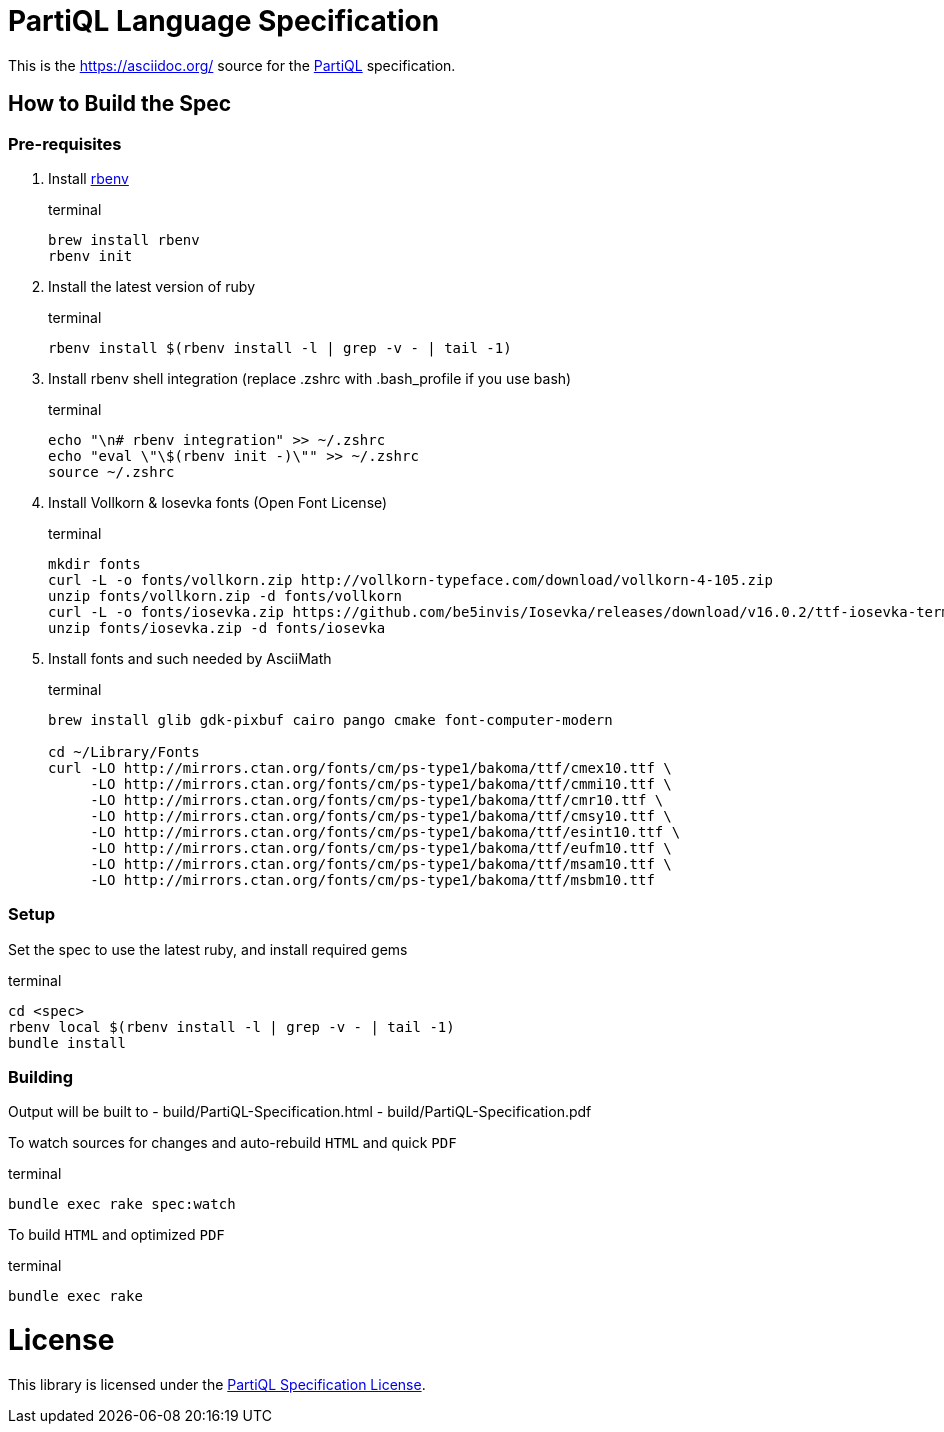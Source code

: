 = PartiQL Language Specification

This is the link:AsciiDoc[https://asciidoc.org/] source for the link:https://partiql.org/[PartiQL] specification.

== How to Build the Spec

=== Pre-requisites

1. Install link:https://github.com/rbenv/rbenv#installation[rbenv]
+
[source, shell]
.terminal
```
brew install rbenv
rbenv init
```

2. Install the latest version of ruby
+
[source, shell]
.terminal
```
rbenv install $(rbenv install -l | grep -v - | tail -1)
```

3. Install rbenv shell integration (replace .zshrc with .bash_profile if you use bash)
+
[source,shell]
.terminal
```
echo "\n# rbenv integration" >> ~/.zshrc
echo "eval \"\$(rbenv init -)\"" >> ~/.zshrc
source ~/.zshrc
```

4. Install Vollkorn & Iosevka fonts (Open Font License)
+
[source,shell]
.terminal
```
mkdir fonts
curl -L -o fonts/vollkorn.zip http://vollkorn-typeface.com/download/vollkorn-4-105.zip
unzip fonts/vollkorn.zip -d fonts/vollkorn
curl -L -o fonts/iosevka.zip https://github.com/be5invis/Iosevka/releases/download/v16.0.2/ttf-iosevka-term-slab-16.0.2.zip
unzip fonts/iosevka.zip -d fonts/iosevka

```

5. Install fonts and such needed by AsciiMath
+
[source,shell]
.terminal
```
brew install glib gdk-pixbuf cairo pango cmake font-computer-modern

cd ~/Library/Fonts
curl -LO http://mirrors.ctan.org/fonts/cm/ps-type1/bakoma/ttf/cmex10.ttf \
     -LO http://mirrors.ctan.org/fonts/cm/ps-type1/bakoma/ttf/cmmi10.ttf \
     -LO http://mirrors.ctan.org/fonts/cm/ps-type1/bakoma/ttf/cmr10.ttf \
     -LO http://mirrors.ctan.org/fonts/cm/ps-type1/bakoma/ttf/cmsy10.ttf \
     -LO http://mirrors.ctan.org/fonts/cm/ps-type1/bakoma/ttf/esint10.ttf \
     -LO http://mirrors.ctan.org/fonts/cm/ps-type1/bakoma/ttf/eufm10.ttf \
     -LO http://mirrors.ctan.org/fonts/cm/ps-type1/bakoma/ttf/msam10.ttf \
     -LO http://mirrors.ctan.org/fonts/cm/ps-type1/bakoma/ttf/msbm10.ttf

```

=== Setup

Set the spec to use the latest ruby, and install required gems

[source, shell]
.terminal
```
cd <spec>
rbenv local $(rbenv install -l | grep -v - | tail -1)
bundle install
```

=== Building

Output will be built to
  - build/PartiQL-Specification.html
  - build/PartiQL-Specification.pdf

To watch sources for changes and auto-rebuild `HTML` and quick `PDF`
[sourc,shell]
.terminal
```
bundle exec rake spec:watch
```


To build `HTML` and optimized `PDF`
[sourc,shell]
.terminal
```
bundle exec rake
```




= License

This library is licensed under the link:LICENSE[PartiQL Specification License].

